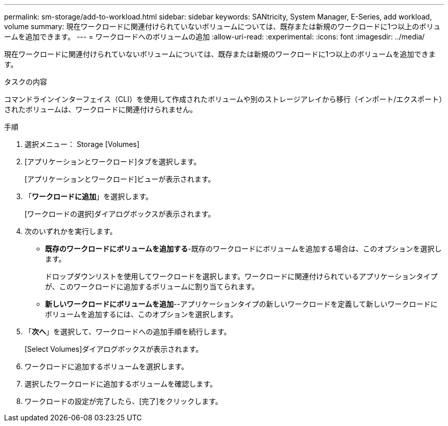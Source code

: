 ---
permalink: sm-storage/add-to-workload.html 
sidebar: sidebar 
keywords: SANtricity, System Manager, E-Series, add workload, volume 
summary: 現在ワークロードに関連付けられていないボリュームについては、既存または新規のワークロードに1つ以上のボリュームを追加できます。 
---
= ワークロードへのボリュームの追加
:allow-uri-read: 
:experimental: 
:icons: font
:imagesdir: ../media/


[role="lead"]
現在ワークロードに関連付けられていないボリュームについては、既存または新規のワークロードに1つ以上のボリュームを追加できます。

.タスクの内容
コマンドラインインターフェイス（CLI）を使用して作成されたボリュームや別のストレージアレイから移行（インポート/エクスポート）されたボリュームは、ワークロードに関連付けられません。

.手順
. 選択メニュー： Storage [Volumes]
. [アプリケーションとワークロード]タブを選択します。
+
[アプリケーションとワークロード]ビューが表示されます。

. 「*ワークロードに追加*」を選択します。
+
[ワークロードの選択]ダイアログボックスが表示されます。

. 次のいずれかを実行します。
+
** *既存のワークロードにボリュームを追加する*-既存のワークロードにボリュームを追加する場合は、このオプションを選択します。
+
ドロップダウンリストを使用してワークロードを選択します。ワークロードに関連付けられているアプリケーションタイプが、このワークロードに追加するボリュームに割り当てられます。

** *新しいワークロードにボリュームを追加*--アプリケーションタイプの新しいワークロードを定義して新しいワークロードにボリュームを追加するには、このオプションを選択します。


. 「*次へ*」を選択して、ワークロードへの追加手順を続行します。
+
[Select Volumes]ダイアログボックスが表示されます。

. ワークロードに追加するボリュームを選択します。
. 選択したワークロードに追加するボリュームを確認します。
. ワークロードの設定が完了したら、[完了]をクリックします。

